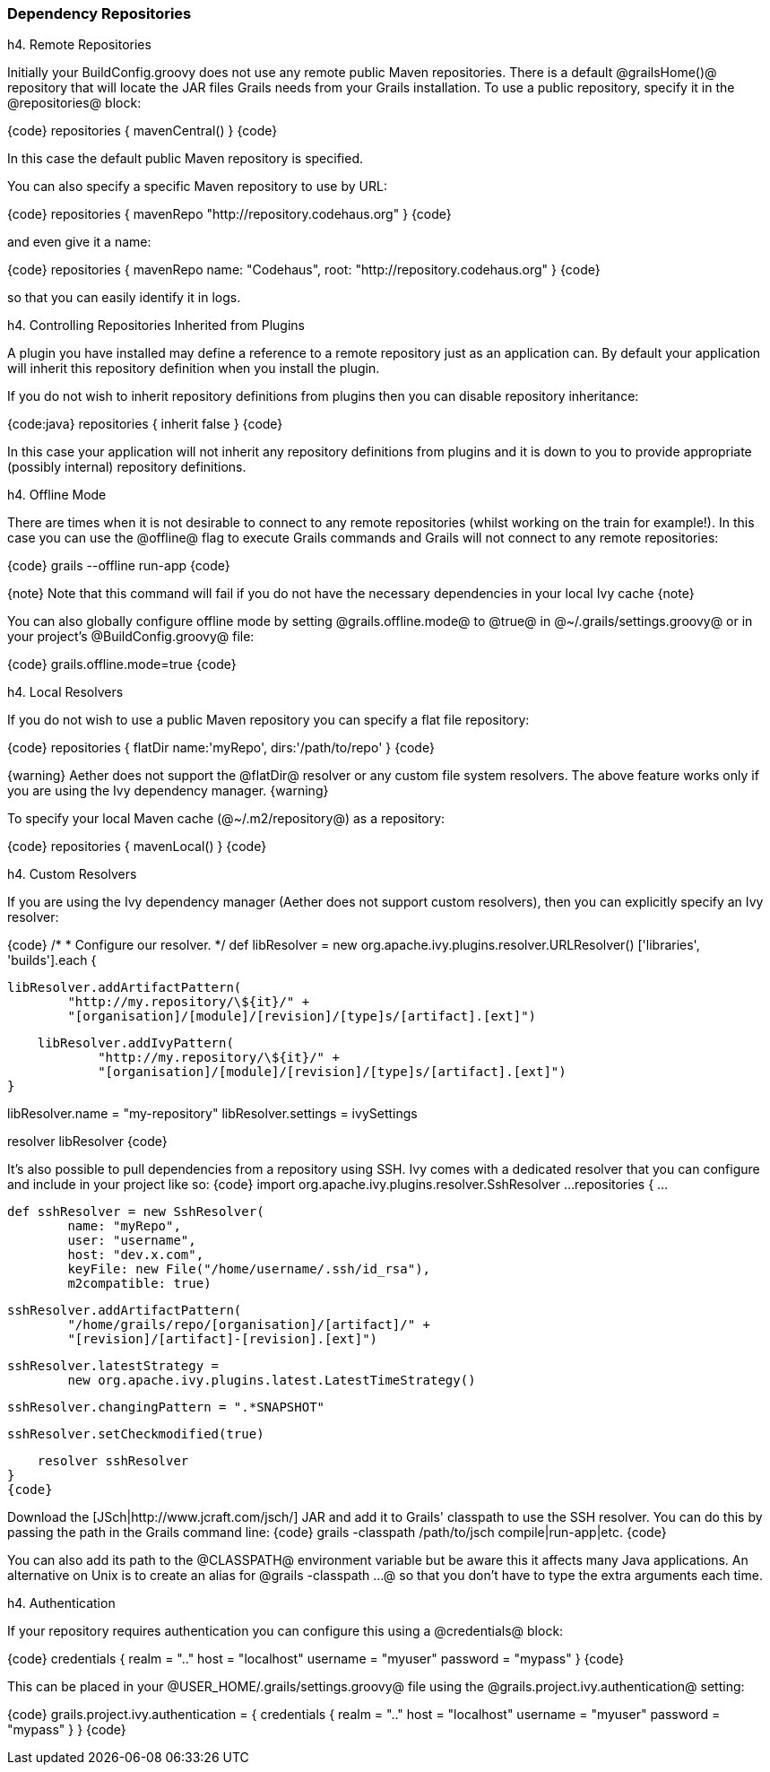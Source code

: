 === Dependency Repositories

h4. Remote Repositories

Initially your BuildConfig.groovy does not use any remote public Maven repositories. There is a default @grailsHome()@ repository that will locate the JAR files Grails needs from your Grails installation. To use a public repository, specify it in the @repositories@ block:

{code}
repositories {
    mavenCentral()
}
{code}

In this case the default public Maven repository is specified. 

You can also specify a specific Maven repository to use by URL:

{code}
repositories {
    mavenRepo "http://repository.codehaus.org"
}
{code}

and even give it a name:

{code}
repositories {
    mavenRepo name: "Codehaus", root: "http://repository.codehaus.org"
}
{code}

so that you can easily identify it in logs.

h4. Controlling Repositories Inherited from Plugins

A plugin you have installed may define a reference to a remote repository just as an application can. By default your application will inherit this repository definition when you install the plugin.

If you do not wish to inherit repository definitions from plugins then you can disable repository inheritance:

{code:java}
repositories {
    inherit false
}
{code}

In this case your application will not inherit any repository definitions from plugins and it is down to you to provide appropriate (possibly internal) repository definitions.

h4. Offline Mode

There are times when it is not desirable to connect to any remote repositories (whilst working on the train for example!). In this case you can use the @offline@ flag to execute Grails commands and Grails will not connect to any remote repositories:

{code}
grails --offline run-app
{code}

{note}
Note that this command will fail if you do not have the necessary dependencies in your local Ivy cache
{note}

You can also globally configure offline mode by setting @grails.offline.mode@ to @true@ in @~/.grails/settings.groovy@ or in your project's @BuildConfig.groovy@ file:

{code}
grails.offline.mode=true
{code}

h4. Local Resolvers

If you do not wish to use a public Maven repository you can specify a flat file repository:

{code}
repositories {
    flatDir name:'myRepo', dirs:'/path/to/repo'
}
{code}

{warning}
Aether does not support the @flatDir@ resolver or any custom file system resolvers. The above feature works only if you are using the Ivy dependency manager.
{warning}

To specify your local Maven cache (@~/.m2/repository@) as a repository:

{code}
repositories {
    mavenLocal()
}
{code}

h4. Custom Resolvers

If you are using the Ivy dependency manager (Aether does not support custom resolvers), then you can explicitly specify an Ivy resolver:

{code}
/*
 * Configure our resolver.
 */
def libResolver = new org.apache.ivy.plugins.resolver.URLResolver()
['libraries', 'builds'].each {

    libResolver.addArtifactPattern(
            "http://my.repository/\${it}/" +
            "[organisation]/[module]/[revision]/[type]s/[artifact].[ext]")

    libResolver.addIvyPattern(
            "http://my.repository/\${it}/" +
            "[organisation]/[module]/[revision]/[type]s/[artifact].[ext]")
}

libResolver.name = "my-repository"
libResolver.settings = ivySettings

resolver libResolver
{code}

It's also possible to pull dependencies from a repository using SSH. Ivy comes with a dedicated resolver that you can configure and include in your project like so:
{code}
import org.apache.ivy.plugins.resolver.SshResolver
...
repositories {
    ...

    def sshResolver = new SshResolver(
            name: "myRepo",
            user: "username",
            host: "dev.x.com",
            keyFile: new File("/home/username/.ssh/id_rsa"),
            m2compatible: true)

    sshResolver.addArtifactPattern(
            "/home/grails/repo/[organisation]/[artifact]/" +
            "[revision]/[artifact]-[revision].[ext]")

    sshResolver.latestStrategy =
            new org.apache.ivy.plugins.latest.LatestTimeStrategy()

    sshResolver.changingPattern = ".*SNAPSHOT"

    sshResolver.setCheckmodified(true)

    resolver sshResolver
}
{code}

Download the [JSch|http://www.jcraft.com/jsch/] JAR and add it to Grails' classpath to use the SSH resolver. You can do this by passing the path in the Grails command line:
{code}
grails -classpath /path/to/jsch compile|run-app|etc.
{code}

You can also add its path to the @CLASSPATH@ environment variable but be aware this it affects many Java applications. An alternative on Unix is to create an alias for @grails -classpath ...@ so that you don't have to type the extra arguments each time.

h4. Authentication

If your repository requires authentication you can configure this using a @credentials@ block:

{code}
credentials {
    realm = ".."
    host = "localhost"
    username = "myuser"
    password = "mypass"
}
{code}

This can be placed in your @USER_HOME/.grails/settings.groovy@ file using the @grails.project.ivy.authentication@ setting:

{code}
grails.project.ivy.authentication = {
    credentials {
        realm = ".."
        host = "localhost"
        username = "myuser"
        password = "mypass"
    }
}
{code}


